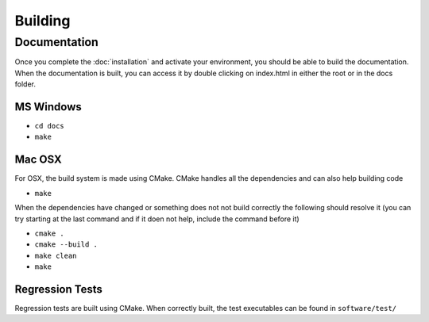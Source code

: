 Building
========

Documentation
-------------

Once you complete the :doc:`installation` and activate your environment, you should be able 
to build the documentation. When the documentation is built, you can access it by double 
clicking on index.html in either the root or in the docs folder.

MS Windows
^^^^^^^^^^

* ``cd docs``
* ``make``

Mac OSX
^^^^^^^

For OSX, the build system is made using CMake. CMake handles all the dependencies and can 
also help building code  

* ``make``

When the dependencies have changed or something does not not build correctly the 
following should resolve it (you can try starting at the last command and if it doen not 
help, include the command before it)

* ``cmake .``
* ``cmake --build .``
* ``make clean``
* ``make``


Regression Tests
^^^^^^^^^^^^^^^^

Regression tests are built using CMake. When correctly built, the test executables can be 
found in ``software/test/``
